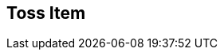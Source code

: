 [#manual/toss-item]

## Toss Item



ifdef::backend-multipage_html5[]
link:reference/toss-item.html[Reference]
endif::[]